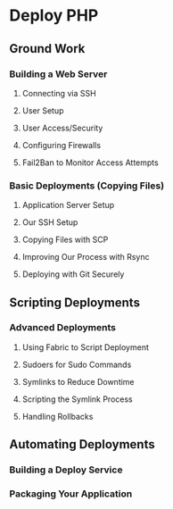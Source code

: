 * Deploy PHP

** Ground Work

*** Building a Web Server

**** Connecting via SSH

**** User Setup

**** User Access/Security

**** Configuring Firewalls

**** Fail2Ban to Monitor Access Attempts

*** Basic Deployments (Copying Files)

**** Application Server Setup

**** Our SSH Setup

**** Copying Files with SCP

**** Improving Our Process with Rsync

**** Deploying with Git Securely

** Scripting Deployments

*** Advanced Deployments
**** Using Fabric to Script Deployment
**** Sudoers for Sudo Commands
**** Symlinks to Reduce Downtime
**** Scripting the Symlink Process
**** Handling Rollbacks




** Automating Deployments

*** Building a Deploy Service

*** Packaging Your Application

